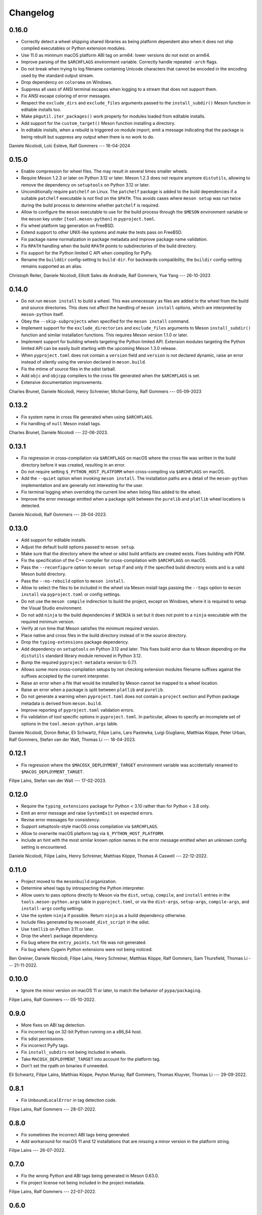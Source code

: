 .. SPDX-FileCopyrightText: 2021 The meson-python developers
..
.. SPDX-License-Identifier: MIT

.. Contributors list for the latest release can be generated with

   git log --format='%aN' $PREV..HEAD | sort -u | awk '$1=$1' RS='' FS='\n' OFS=', '


+++++++++
Changelog
+++++++++

0.16.0
======

- Correctly detect a wheel shipping shared libraries as being platform
  dependent also when it does not ship compiled executables or Python
  extension modules.
- Use 11.0 as minimum macOS platform ABI tag on arm64: lower versions
  do not exist on arm64.
- Improve parsing of the ``$ARCHFLAGS`` environment
  variable. Correctly handle repeated ``-arch`` flags.
- Do not break when trying to log filename containing Unicode
  characters that cannot be encoded in the encoding used by the
  standard output stream.
- Drop dependency on ``colorama`` on Windows.
- Suppress all uses of ANSI terminal escapes when logging to a stream
  that does not support them.
- Fix ANSI escape coloring of error messages.
- Respect the ``exclude_dirs`` and ``exclude_files`` arguments passed
  to the ``install_subdir()`` Meson function in editable installs too.
- Make ``pkgutil.iter_packages()`` work properly for modules loaded
  from editable installs.
- Add support for the ``custom_target()`` Meson function installing a
  directory.
- In editable installs, when a rebuild is triggered on module import,
  emit a message indicating that the package is being rebuilt but
  suppress any output when there is no work to do.

Daniele Nicolodi, Loïc Estève, Ralf Gommers  --- 16-04-2024


0.15.0
======

- Enable compression for wheel files. The may result in several times
  smaller wheels.
- Require Meson 1.2.3 or later on Python 3.12 or later. Meson 1.2.3
  does not require anymore ``distutils``, allowing to remove the
  dependency on ``setuptools`` on Python 3.12 or later.
- Unconditionally require ``patchelf`` on Linux.  The ``patchelf``
  package is added to the build dependencies if a suitable
  ``patchelf`` executable is not find on the ``$PATH``. This avoids
  cases where ``meson setup`` was run twice during the build process
  to determine whether ``patchelf`` is required.
- Allow to configure the ``meson`` executable to use for the build
  process through the ``$MESON`` environment variable or the ``meson``
  key under ``[tool.meson-python]`` in ``pyproject.toml``.
- Fix wheel platform tag generation on FreeBSD.
- Extend support to other UNIX-like systems and make the tests pass on
  FreeBSD.
- Fix package name normalization in package metadata and improve
  package name validation.
- Fix ``RPATH`` handling when the build ``RPATH`` points to
  subdirectories of the build directory.
- Fix support for the Python limited C API when compiling for PyPy.
- Rename the ``builddir`` config-setting to ``build-dir``. For
  backwards compatibility, the ``buildir`` config-setting remains
  supported as an alias.

Christoph Reiter, Daniele Nicolodi, Elliott Sales de Andrade, Ralf Gommers,
Yue Yang --- 26-10-2023


0.14.0
======

- Do not run ``meson install`` to build a wheel. This was unnecessary
  as files are added to the wheel from the build and source
  directories. This does not affect the handling of ``meson install``
  options, which are interpreted by ``meson-python`` itself.
- Obey the ``--skip-subprojects`` when specified for the ``meson
  install`` command.
- Implement support for the ``exclude_directories`` and
  ``exclude_files`` arguments to Meson ``install_subdir()`` function
  and similar installation functions. This requires Meson version
  1.1.0 or later.
- Implement support for building wheels targeting the Python limited
  API. Extension modules targeting the Python limited API can be
  easily built starting with the upcoming Meson 1.3.0 release.
- When ``pyproject.toml`` does not contain a ``version`` field and
  ``version`` is not declared dynamic, raise an error instead of
  silently using the version declared in ``meson.build``.
- Fix the mtime of source files in the sdist tarball.
- Add ``objc`` and ``objcpp`` compilers to the cross file generated
  when the ``$ARCHFLAGS`` is set.
- Extensive documentation improvements.

Charles Brunet, Daniele Nicolodi, Henry Schreiner, Michał Górny, Ralf
Gommers --- 05-09-2023


0.13.2
======

- Fix system name in cross file generated when using ``$ARCHFLAGS``.
- Fix handling of ``null`` Meson install tags.

Charles Brunet, Daniele Nicolodi --- 22-06-2023.


0.13.1
======

- Fix regression in cross-compilation via ``$ARCHFLAGS`` on macOS where the
  cross file was written in the build directory before it was created,
  resulting in an error.
- Do not require setting ``$_PYTHON_HOST_PLATFORM`` when cross-compiling via
  ``$ARCHFLAGS`` on macOS.
- Add the ``--quiet`` option when invoking ``meson install``. The installation
  paths are a detail of the ``meson-python`` implementation and are generally
  not interesting for the user.
- Fix terminal logging when overriding the current line when listing files
  added to the wheel.
- Improve the error message emitted when a package split between the
  ``purelib`` and ``platlib`` wheel locations is detected.

Daniele Nicolodi, Ralf Gommers --- 28-04-2023.


0.13.0
======

- Add support for editable installs.
- Adjust the default build options passed to ``meson setup``.
- Make sure that the directory where the wheel or sdist build artifacts are
  created exists. Fixes building with PDM.
- Fix the specification of the C++ compiler for cross-compilation with
  ``$ARCHFLAGS`` on macOS.
- Pass the ``--reconfigure`` option to ``meson setup`` if and only if the
  specified build directory exists and is a valid Meson build directory.
- Pass the ``--no-rebuild`` option to ``meson install``.
- Allow to select the files to be included in the wheel via Meson install tags
  passing the ``--tags`` option to ``meson install`` via ``pyproject.toml`` or
  config settings.
- Do not use the ``meson compile`` indirection to build the project, except on
  Windows, where it is required to setup the Visual Studio environment.
- Do not add ``ninja`` to the build dependencies if ``$NINJA`` is set but it
  does not point to a ``ninja`` executable with the required minimum version.
- Verify at run time that Meson satisfies the minimum required version.
- Place native and cross files in the build directory instead of in the
  source directory.
- Drop the ``typing-extensions`` package dependency.
- Add dependency on ``setuptools`` on Python 3.12 and later. This fixes build
  error due to Meson depending on the ``distutils`` standard library module
  removed in Python 3.12.
- Bump the required ``pyproject-metadata`` version to 0.7.1.
- Allows some more cross-compilation setups by not checking extension modules
  filename suffixes against the suffixes accepted by the current interpreter.
- Raise an error when a file that would be installed by Meson cannot be mapped
  to a wheel location.
- Raise an error when a package is split between ``platlib`` and ``purelib``.
- Do not generate a warning when ``pyproject.toml`` does not contain a
  ``project`` section and Python package metadata is derived from ``meson.build``.
- Improve reporting of ``pyproject.toml`` validation errors.
- Fix validation of tool specific options in ``pyproject.toml``. In
  particular, allows to specify an incomplete set of options in the
  ``tool.meson-python.args`` table.

Daniele Nicolodi, Doron Behar, Eli Schwartz, Filipe Laíns, Lars Pastewka,
Luigi Giugliano, Matthias Köppe, Peter Urban, Ralf Gommers, Stefan van der
Walt, Thomas Li --- 18-04-2023.


0.12.1
======

- Fix regression where the ``$MACOSX_DEPLOYMENT_TARGET`` environment variable
  was accidentally renamed to ``$MACOS_DEPLOYMENT_TARGET``.

Filipe Laíns, Stefan van der Walt --- 17-02-2023.


0.12.0
======

- Require the ``typing_extensions`` package for Python < 3.10 rather than for
  Python < 3.8 only.
- Emit an error message and raise ``SystemExit`` on expected errors.
- Revise error messages for consistency.
- Support setuptools-style macOS cross compilation via ``$ARCHFLAGS``.
- Allow to overwrite macOS platform tag via ``$_PYTHON_HOST_PLATFORM``.
- Include an hint with the most similar known option names in the error
  message emitted when an unknown config setting is encountered.

Daniele Nicolodi, Filipe Laíns, Henry Schreiner, Matthias Köppe, Thomas A
Caswell --- 22-12-2022.


0.11.0
======

- Project moved to the ``mesonbuild`` organization.
- Determine wheel tags by introspecting the Python interpreter.
- Allow users to pass options directly to Meson via the ``dist``, ``setup``,
  ``compile``, and ``install`` entries in the ``tools.meson-python.args``
  table in ``pyproject.toml``, or via the ``dist-args``, ``setup-args``,
  ``compile-args``, and ``install-args`` config settings.
- Use the system ``ninja`` if possible. Return ``ninja`` as a build dependency
  otherwise.
- Include files generated by ``mesonadd_dist_script`` in the sdist.
- Use ``tomllib`` on Python 3.11 or later.
- Drop the ``wheel`` package dependency.
- Fix bug where the ``entry_points.txt`` file was not generated.
- Fix bug where Cygwin Python extensions were not being noticed.

Ben Greiner, Daniele Nicolodi, Filipe Laíns, Henry Schreiner, Matthias Köppe,
Ralf Gommers, Sam Thursfield, Thomas Li --- 21-11-2022.


0.10.0
======

- Ignore the minor version on macOS 11 or later, to match the behavior of
  ``pypa/packaging``.

Filipe Laíns, Ralf Gommers --- 05-10-2022.


0.9.0
=====

- More fixes on ABI tag detection.
- Fix incorrect tag on 32-bit Python running on a x86_64 host.
- Fix sdist permissions.
- Fix incorrect PyPy tags.
- Fix ``install_subdirs`` not being included in wheels.
- Take ``MACOSX_DEPLOYMENT_TARGET`` into account for the platform tag.
- Don't set the rpath on binaries if unneeded.

Eli Schwartz, Filipe Laíns, Matthias Köppe, Peyton Murray, Ralf Gommers,
Thomas Kluyver, Thomas Li --- 29-09-2022.


0.8.1
=====

- Fix ``UnboundLocalError`` in tag detection code.

Filipe Laíns, Ralf Gommers --- 28-07-2022.


0.8.0
=====

- Fix sometimes the incorrect ABI tags being generated.
- Add workaround for macOS 11 and 12 installations that are missing a minor
  version in the platform string.

Filipe Laíns --- 26-07-2022.


0.7.0
=====

- Fix the wrong Python and ABI tags being generated in Meson 0.63.0.
- Fix project license not being included in the project metadata.

Filipe Laíns, Ralf Gommers --- 22-07-2022.


0.6.0
=====

- Project re-licensed to MIT.
- Error out when running in an unsupported interpreter.
- Fix slightly broken Debian heuristics.
- Update ``pep621`` dependency to ``pyproject-metadata``.

Filipe Laíns, Ralf Gommers, Thomas A Caswell --- 21-06-2022.


0.5.0
=====

- Improvements in dependency detections.
- Include uncommited changes in sdists.

Filipe Laíns --- 26-05-2022.


0.4.0
=====

- Set sane default arguments for release builds.

Filipe Laíns --- 06-05-2022.


0.3.0
=====

- Initial cross-platform support.
- Bundling libraries is still only supported on Linux.
- Add initial documentation.
- The build directory is now located in the project source.

Filipe Laíns, Rafael Silva --- 23-03-2022.


0.2.1
=====

- Fix getting the project version dynamically from Meson.

Filipe Laíns --- 26-02-2022.


0.2.0
=====

- Select the correct ABI and Python tags.
- Force Meson to use the correct Python executable.
- Replace auditwheel with in-house vendoring mechanism.

Filipe Laíns --- 24-01-2022.


0.1.2
=====

- Fix auditwheel not being run.

Filipe Laíns --- 12-11-2021.


0.1.1
=====

- Fix minor compatibility issue with Python < 3.9.

Filipe Laíns --- 28-10-2021.


0.1.0
=====

- Initial release.

Filipe Laíns --- 28-10-2021.
